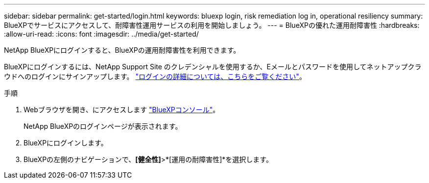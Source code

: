 ---
sidebar: sidebar 
permalink: get-started/login.html 
keywords: bluexp login, risk remediation log in, operational resiliency 
summary: BlueXPでサービスにアクセスして、耐障害性運用サービスの利用を開始しましょう。 
---
= BlueXPの優れた運用耐障害性
:hardbreaks:
:allow-uri-read: 
:icons: font
:imagesdir: ../media/get-started/


[role="lead"]
NetApp BlueXPにログインすると、BlueXPの運用耐障害性を利用できます。

BlueXPにログインするには、NetApp Support Site のクレデンシャルを使用するか、Eメールとパスワードを使用してネットアップクラウドへのログインにサインアップします。 https://docs.netapp.com/us-en/bluexp-setup-admin/task-logging-in.html["ログインの詳細については、こちらをご覧ください"^]。

.手順
. Webブラウザを開き、にアクセスします https://console.bluexp.netapp.com/["BlueXPコンソール"]。
+
NetApp BlueXPのログインページが表示されます。

. BlueXPにログインします。
. BlueXPの左側のナビゲーションで、*[健全性]*>*[運用の耐障害性]*を選択します。

